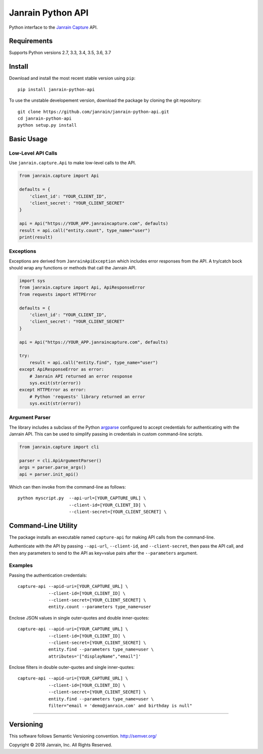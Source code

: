 Janrain Python API
==================

|BuildStatus|_

.. |BuildStatus| image:: https://travis-ci.org/janrain/janrain-python-api.png?branch=master
.. _BuildStatus: https://travis-ci.org/janrain/janrain-python-api

Python interface to the
`Janrain Capture <http://janrain.com/products/capture/>`_ API.

Requirements
------------

Supports Python versions 2.7, 3.3, 3.4, 3.5, 3.6, 3.7

Install
-------

Download and install the most recent stable version using ``pip``::

    pip install janrain-python-api


To use the unstable developement version, download the package by cloning the git repository::

    git clone https://github.com/janrain/janrain-python-api.git
    cd janrain-python-api
    python setup.py install


Basic Usage
-----------

Low-Level API Calls
~~~~~~~~~~~~~~~~~~~

Use ``janrain.capture.Api`` to make low-level calls to the API.

.. code-block:: python

    from janrain.capture import Api

    defaults = {
        'client_id': "YOUR_CLIENT_ID",
        'client_secret': "YOUR_CLIENT_SECRET"
    }

    api = Api("https://YOUR_APP.janraincapture.com", defaults)
    result = api.call("entity.count", type_name="user")
    print(result)


Exceptions
~~~~~~~~~~

Exceptions are derived from ``JanrainApiException`` which includes error
responses from the API. A try/catch bock should wrap any functions or methods
that call the Janrain API.

.. code-block:: python

    import sys
    from janrain.capture import Api, ApiResponseError
    from requests import HTTPError

    defaults = {
        'client_id': "YOUR_CLIENT_ID",
        'client_secret': "YOUR_CLIENT_SECRET"
    }

    api = Api("https://YOUR_APP.janraincapture.com", defaults)

    try:
        result = api.call("entity.find", type_name="user")
    except ApiResponseError as error:
        # Janrain API returned an error response
        sys.exit(str(error))
    except HTTPError as error:
        # Python 'requests' library returned an error
        sys.exit(str(error))


Argument Parser
~~~~~~~~~~~~~~~

The library includes a subclass of the Python
`argparse <https://docs.python.org/dev/library/argparse.html>`_ configured to
accept credentials for authenticating with the Janrain API. This can be used to
simplify passing in credentials in custom command-line scripts.

.. code-block:: python

    from janrain.capture import cli

    parser = cli.ApiArgumentParser()
    args = parser.parse_args()
    api = parser.init_api()

Which can then invoke from the command-line as follows::

    python myscript.py  --api-url=[YOUR_CAPTURE_URL] \
                        --client-id=[YOUR_CLIENT_ID] \
                        --client-secret=[YOUR_CLIENT_SECRET] \


Command-Line Utility
--------------------

The package installs an executable named ``capture-api`` for making
API calls from the command-line.

Authenticate with the API by passing ``--api-url``, ``--client-id``,
and ``--client-secret``, then pass the API call, and then any parameters to
send to the API as key=value pairs after the ``--parameters`` argument.

Examples
~~~~~~~~

Passing the authentication credentials::

    capture-api --apid-uri=[YOUR_CAPTURE_URL] \
                --client-id=[YOUR_CLIENT_ID] \
                --client-secret=[YOUR_CLIENT_SECRET] \
                entity.count --parameters type_name=user

Enclose JSON values in single outer-quotes and double inner-quotes::

    capture-api --apid-uri=[YOUR_CAPTURE_URL] \
                --client-id=[YOUR_CLIENT_ID] \
                --client-secret=[YOUR_CLIENT_SECRET] \
                entity.find --parameters type_name=user \
                attributes='["displayName","email"]'

Enclose filters in double outer-quotes and single inner-quotes::

    capture-api --apid-uri=[YOUR_CAPTURE_URL] \
                --client-id=[YOUR_CLIENT_ID] \
                --client-secret=[YOUR_CLIENT_SECRET] \
                entity.find --parameters type_name=user \
                filter="email = 'demo@janrain.com' and birthday is null"

----

Versioning
----------
This software follows Semantic Versioning convention.
http://semver.org/


Copyright © 2018 Janrain, Inc. All Rights Reserved.
